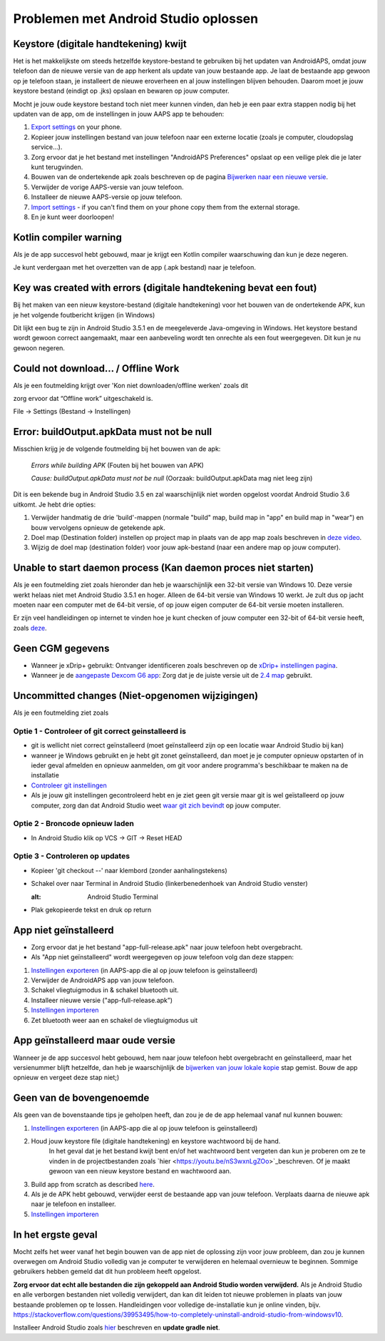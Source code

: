Problemen met Android Studio oplossen
**************************************************
Keystore (digitale handtekening) kwijt
==================================================
Het is het makkelijkste om steeds hetzelfde keystore-bestand te gebruiken bij het updaten van AndroidAPS, omdat jouw telefoon dan de nieuwe versie van de app herkent als update van jouw bestaande app. Je laat de bestaande app gewoon op je telefoon staan, je installeert de nieuwe eroverheen en al jouw instellingen blijven behouden. Daarom moet je jouw keystore bestand (eindigt op .jks) opslaan en bewaren op jouw computer.

Mocht je jouw oude keystore bestand toch niet meer kunnen vinden, dan heb je een paar extra stappen nodig bij het updaten van de app, om de instellingen in jouw AAPS app te behouden:

1. `Export settings <../Usage/ExportImportSettings.html#export-settings>`_ on your phone.
2. Kopieer jouw instellingen bestand van jouw telefoon naar een externe locatie (zoals je computer, cloudopslag service...).
3. Zorg ervoor dat je het bestand met instellingen "AndroidAPS Preferences" opslaat op een veilige plek die je later kunt terugvinden.
4. Bouwen van de ondertekende apk zoals beschreven op de pagina `Bijwerken naar een nieuwe versie <../Installing-AndroidAPS/Update-to-new-version.html>`_.
5. Verwijder de vorige AAPS-versie van jouw telefoon.
6. Installeer de nieuwe AAPS-versie op jouw telefoon.
7. `Import settings <../Usage/ExportImportSettings.html#export-settings>`_ - if you can't find them on your phone copy them from the external storage.
8. En je kunt weer doorloopen!

Kotlin compiler warning
==================================================
Als je de app succesvol hebt gebouwd, maar je krijgt een Kotlin compiler waarschuwing dan kun je deze negeren. 

Je kunt verdergaan met het overzetten van de app (.apk bestand) naar je telefoon.

.. image:: ../images/GIT_WarningIgnore.PNG
  :alt: negeer Kotlin compiler waarschuwing

Key was created with errors (digitale handtekening bevat een fout)
==================================================
Bij het maken van een nieuw keystore-bestand (digitale handtekening) voor het bouwen van de ondertekende APK, kun je het volgende foutbericht krijgen (in Windows)

.. image:: ../images/AndroidStudio35SigningKeys.png
  :alt: Key was created with errors (digitale handtekening bevat een fout)

Dit lijkt een bug te zijn in Android Studio 3.5.1 en de meegeleverde Java-omgeving in Windows. Het keystore bestand wordt gewoon correct aangemaakt, maar een aanbeveling wordt ten onrechte als een fout weergegeven. Dit kun je nu gewoon negeren.

Could not download… / Offline Work
==================================================
Als je een foutmelding krijgt over 'Kon niet downloaden/offline werken' zoals dit

.. image:: ../images/GIT_Offline1.jpg
  :alt: Waarschuwing kon niet worden gedownload

zorg ervoor dat “Offline work” uitgeschakeld is.

File -> Settings (Bestand -> Instellingen)

.. image:: ../images/GIT_Offline2.jpg
  :alt: Instellingen offline werken

Error: buildOutput.apkData must not be null
==================================================
Misschien krijg je de volgende foutmelding bij het bouwen van de apk:

  `Errors while building APK` (Fouten bij het bouwen van APK)
   
  `Cause: buildOutput.apkData must not be null` (Oorzaak: buildOutput.apkData mag niet leeg zijn)

Dit is een bekende bug in Android Studio 3.5 en zal waarschijnlijk niet worden opgelost voordat Android Studio 3.6 uitkomt. Je hebt drie opties:

1. Verwijder handmatig de drie 'build'-mappen (normale "build" map, build map in "app" en build map in "wear") en bouw vervolgens opnieuw de getekende apk.
2. Doel map (Destination folder) instellen op project map in plaats van de app map zoals beschreven in `deze video <https://www.youtube.com/watch?v=BWUFWzG-kag>`_.
3. Wijzig de doel map (destination folder) voor jouw apk-bestand (naar een andere map op jouw computer).

Unable to start daemon process (Kan daemon proces niet starten)
==================================================
Als je een foutmelding ziet zoals hieronder dan heb je waarschijnlijk een 32-bit versie van Windows 10. Deze versie werkt helaas niet met Android Studio 3.5.1 en hoger. Alleen de 64-bit versie van Windows 10 werkt. Je zult dus op jacht moeten naar een computer met de 64-bit versie, of op jouw eigen computer de 64-bit versie moeten installeren.

Er zijn veel handleidingen op internet te vinden hoe je kunt checken of jouw computer een 32-bit of 64-bit versie heeft, zoals `deze <https://www.howtogeek.com/howto/21726/how-do-i-know-if-im-running-32-bit-or-64-bit-windows-answers/>`_.

.. image:: ../images/AndroidStudioWin10_32bitError.png
  :alt: Screenshot Unable to start daemon process
  

Geen CGM gegevens
==================================================
* Wanneer je xDrip+ gebruikt: Ontvanger identificeren zoals beschreven op de `xDrip+ instellingen pagina <../Configuration/xdrip.html##identificeer-ontvanger-identify-receiver>`_.
* Wanneer je de `aangepaste Dexcom G6 app <../Hardware/DexcomG6.html#if-using-g6-with-patched-dexcom-app>`_: Zorg dat je de juiste versie uit de `2.4 map <https://github.com/dexcomapp/dexcomapp/tree/master/2.4>`_ gebruikt.

Uncommitted changes (Niet-opgenomen wijzigingen)
==================================================
Als je een foutmelding ziet zoals

.. image:: ../images/GIT_TerminalCheckOut0.PNG
  :alt: Failure uncommitted changes

Optie 1 - Controleer of git correct geinstalleerd is
--------------------------------------------------
* git is wellicht niet correct geïnstalleerd (moet geïnstalleerd zijn op een locatie waar Android Studio bij kan)
* wanneer je Windows gebruikt en je hebt git zonet geïnstalleerd, dan moet je je computer opnieuw opstarten of in ieder geval afmelden en opnieuw aanmelden, om git voor andere programma's beschikbaar te maken na de installatie
* `Controleer git instellingen <../Installing-AndroidAPS/git-install.html#controleer-de-git-instellingen-in-android-studio>`_
* Als je jouw git instellingen gecontroleerd hebt en je ziet geen git versie maar git is wel geïstalleerd op jouw computer, zorg dan dat Android Studio weet `waar git zich bevindt <../Installing-AndroidAPS/git-install.html#stel-git-path-in-android-studio-in>`_ op jouw computer.

Optie 2 - Broncode opnieuw laden
--------------------------------------------------
* In Android Studio klik op VCS -> GIT -> Reset HEAD

.. image:: ../images/GIT_TerminalCheckOut3.PNG
  :alt: Reset HEAD
   
Optie 3 - Controleren op updates
--------------------------------------------------
* Kopieer 'git checkout --' naar klembord (zonder aanhalingstekens)
* Schakel over naar Terminal in Android Studio (linkerbenedenhoek van Android Studio venster)

  .. image:: ../images/GIT_TerminalCheckOut1.PNG
  :alt: Android Studio Terminal
   
* Plak gekopieerde tekst en druk op return

  .. image:: ../images/GIT_TerminalCheckOut2.jpg
    :alt: GIT checkout succes

App niet geïnstalleerd
==================================================
.. image:: ../images/Update_AppNotInstalled.png
  :alt: phone app not installed

* Zorg ervoor dat je het bestand "app-full-release.apk" naar jouw telefoon hebt overgebracht.
* Als "App niet geïnstalleerd" wordt weergegeven op jouw telefoon volg dan deze stappen:
  
1. `Instellingen exporteren <../Usage/ExportImportSettings.html>`_ (in AAPS-app die al op jouw telefoon is geïnstalleerd)
2. Verwijder de AndroidAPS app van jouw telefoon.
3. Schakel vliegtuigmodus in & schakel bluetooth uit.
4. Installeer nieuwe versie ("app-full-release.apk”)
5. `Instellingen importeren <./Usage/ExportImportSettings.html>`_
6. Zet bluetooth weer aan en schakel de vliegtuigmodus uit

App geïnstalleerd maar oude versie
==================================================
Wanneer je de app succesvol hebt gebouwd, hem naar jouw telefoon hebt overgebracht en geïnstalleerd, maar het versienummer blijft hetzelfde, dan heb je waarschijnlijk de `bijwerken van jouw lokale kopie <../Update-to-new-version.html#bijwerken-van-jouw-lokale-kopie>`_ stap gemist. Bouw de app opnieuw en vergeet deze stap niet;)

Geen van de bovengenoemde
==================================================
Als geen van de bovenstaande tips je geholpen heeft, dan zou je de de app helemaal vanaf nul kunnen bouwen:

1. `Instellingen exporteren <../Usage/ExportImportSettings.html>`_ (in AAPS-app die al op jouw telefoon is geïnstalleerd)
2. Houd jouw keystore file (digitale handtekening) en keystore wachtwoord bij de hand.
    In het geval dat je het bestand kwijt bent en/of het wachtwoord bent vergeten dan kun je proberen om ze te vinden in de projectbestanden zoals `hier <https://youtu.be/nS3wxnLgZOo>`_beschreven. Of je maakt gewoon van een nieuw keystore bestand en wachtwoord aan. 
3. Build app from scratch as described `here <../Installing-AndroidAPS/Building-APK.html#download-androidaps-code>`_.
4.	Als je de APK hebt gebouwd, verwijder eerst de bestaande app van jouw telefoon. Verplaats daarna de nieuwe apk naar je telefoon en installeer.
5. `Instellingen importeren <./Usage/ExportImportSettings.html>`_

In het ergste geval
==================================================
Mocht zelfs het weer vanaf het begin bouwen van de app niet de oplossing zijn voor jouw probleem, dan zou je kunnen overwegen om Android Studio volledig van je computer te verwijderen en helemaal overnieuw te beginnen. Sommige gebruikers hebben gemeld dat dit hun probleem heeft opgelost.

**Zorg ervoor dat echt alle bestanden die zijn gekoppeld aan Android Studio worden verwijderd.** Als je Android Studio en alle verborgen bestanden niet volledig verwijdert, dan kan dit leiden tot nieuwe problemen in plaats van jouw bestaande problemen op te lossen. Handleidingen voor volledige de-installatie kun je online vinden, bijv. `https://stackoverflow.com/questions/39953495/how-to-completely-uninstall-android-studio-from-windowsv10 <https://stackoverflow.com/questions/39953495/how-to-completely-uninstall-android-studio-from-windowsv10>`_.

Installeer Android Studio zoals `hier <../Installing-AndroidAPS/Building-APK.html##installeer-git-android-studio>`_ beschreven en **update gradle niet**.
